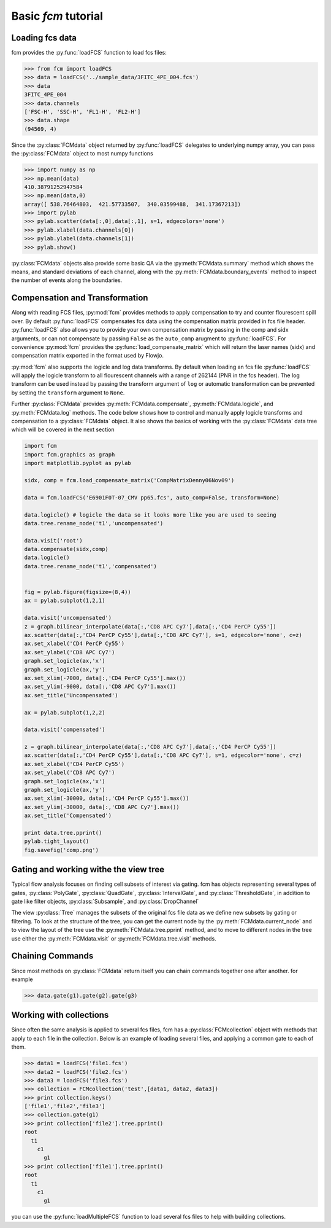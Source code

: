 .. py:currentmodule:: fcm

Basic *fcm* tutorial
####################

Loading fcs data
****************

fcm provides the :py:func:`loadFCS` function to load fcs files:

.. code-block:: python

    >>> from fcm import loadFCS
    >>> data = loadFCS('../sample_data/3FITC_4PE_004.fcs')
    >>> data
    3FITC_4PE_004
    >>> data.channels
    ['FSC-H', 'SSC-H', 'FL1-H', 'FL2-H']
    >>> data.shape
    (94569, 4)


Since the :py:class:`FCMdata` object returned by :py:func:`loadFCS` delegates to
underlying numpy array, you can pass the :py:class:`FCMdata` object
to most numpy functions

.. code-block:: python

    >>> import numpy as np
    >>> np.mean(data)
    410.38791252947584
    >>> np.mean(data,0)
    array([ 538.76464803,  421.57733507,  340.03599488,  341.17367213])
    >>> import pylab
    >>> pylab.scatter(data[:,0],data[:,1], s=1, edgecolors='none')
    >>> pylab.xlabel(data.channels[0])
    >>> pylab.ylabel(data.channels[1])
    >>> pylab.show()
    

.. plot::

    import matplotlib.pyplot as plt
    from fcm import loadFCS
    data = loadFCS('../sample_data/3FITC_4PE_004.fcs')
    plt.scatter(data[:,0],data[:,1], s=1, edgecolors='none')
    plt.xlabel(data.channels[0])
    plt.ylabel(data.channels[1])
    plt.show()

:py:class:`FCMdata` objects also provide some basic QA via the
:py:meth:`FCMdata.summary` method which shows the means, and standard
deviations of each channel, along with the :py:meth:`FCMdata.boundary_events`
method to inspect the number of events along the boundaries.

Compensation and Transformation
*******************************
Along with reading FCS files, :py:mod:`fcm` provides methods to apply compensation
to try and counter flourescent spill over.  By default :py:func:`loadFCS` compensates fcs 
data using the compensation matrix provided in fcs file header.  :py:func:`loadFCS` also allows 
you to provide your own compensation matrix by passing in the comp and sidx arguments, or 
can not compensate by passing ``False`` as the ``auto_comp`` arugment to :py:func:`loadFCS`.
For convenience :py:mod:`fcm` provides the :py:func:`load_compensate_matrix` which will
return the laser names (sidx) and compensation matrix exported in the format used by Flowjo.

:py:mod:`fcm` also supports the logicle and log data transforms.  By default when loading an
fcs file :py:func:`loadFCS` will apply the logicle transform to all flourescent channels with
a range of 262144 (PNR in the fcs header).  The log transform can be used instead by passing 
the transform argument of ``log`` or automatic transformation can be prevented by setting the
``transform`` argument to ``None``.

Further :py:class:`FCMdata` provides :py:meth:`FCMdata.compensate`, :py:meth:`FCMdata.logicle`,
and :py:meth:`FCMdata.log` methods.  The code below shows how to control and manually apply
logicle transforms and compensation to a :py:class:`FCMdata` object.  It also shows the basics
of working with the :py:class:`FCMdata` data tree which will be covered in the next section

.. code-block:: python

   import fcm
   import fcm.graphics as graph
   import matplotlib.pyplot as pylab
   
   sidx, comp = fcm.load_compensate_matrix('CompMatrixDenny06Nov09')
   
   data = fcm.loadFCS('E6901F0T-07_CMV pp65.fcs', auto_comp=False, transform=None)
   
   data.logicle() # logicle the data so it looks more like you are used to seeing
   data.tree.rename_node('t1','uncompensated')
   
   data.visit('root')
   data.compensate(sidx,comp)
   data.logicle()
   data.tree.rename_node('t1','compensated')
   
   
   fig = pylab.figure(figsize=(8,4))
   ax = pylab.subplot(1,2,1)
   
   data.visit('uncompensated')
   z = graph.bilinear_interpolate(data[:,'CD8 APC Cy7'],data[:,'CD4 PerCP Cy55'])
   ax.scatter(data[:,'CD4 PerCP Cy55'],data[:,'CD8 APC Cy7'], s=1, edgecolor='none', c=z)
   ax.set_xlabel('CD4 PerCP Cy55')
   ax.set_ylabel('CD8 APC Cy7')
   graph.set_logicle(ax,'x')
   graph.set_logicle(ax,'y')
   ax.set_xlim(-7000, data[:,'CD4 PerCP Cy55'].max())
   ax.set_ylim(-9000, data[:,'CD8 APC Cy7'].max())
   ax.set_title('Uncompensated')
   
   ax = pylab.subplot(1,2,2)
   
   data.visit('compensated')
   
   z = graph.bilinear_interpolate(data[:,'CD8 APC Cy7'],data[:,'CD4 PerCP Cy55'])
   ax.scatter(data[:,'CD4 PerCP Cy55'],data[:,'CD8 APC Cy7'], s=1, edgecolor='none', c=z)
   ax.set_xlabel('CD4 PerCP Cy55')
   ax.set_ylabel('CD8 APC Cy7')
   graph.set_logicle(ax,'x')
   graph.set_logicle(ax,'y')
   ax.set_xlim(-30000, data[:,'CD4 PerCP Cy55'].max())
   ax.set_ylim(-30000, data[:,'CD8 APC Cy7'].max())
   ax.set_title('Compensated')
   
   print data.tree.pprint()
   pylab.tight_layout()
   fig.savefig('comp.png')


.. figure:: comp.png
   :align: center
   :height: 400px
   :width: 800px
   :alt: Compensation Effects
   :figclass: align-center

Gating and working withe the view tree
**************************************
Typical flow analysis focuses on finding cell subsets of interest via gating.
fcm has objects representing several types of gates, :py:class:`PolyGate`, 
:py:class:`QuadGate`, :py:class:`IntervalGate`, and :py:class:`ThresholdGate`,
in addition to gate like filter objects, :py:class:`Subsample`, and
:py:class:`DropChannel`

The view :py:class:`Tree` manages the subsets of the original fcs file data as
we define new subsets by gating or filtering.  To look at the structure of the
tree, you can get the current node by the :py:meth:`FCMdata.current_node` and
to view the layout of the tree use the :py:meth:`FCMdata.tree.pprint` method,
and to move to different nodes in the tree use either the
:py:meth:`FCMdata.visit` or :py:meth:`FCMdata.tree.visit` methods. 


.. plot:: example_scripts/gate_example.py
   :include-source:


Chaining Commands
*****************
Since most methods on :py:class:`FCMdata` return itself you can chain commands
together one after another. for example

.. code-block:: python

    >>> data.gate(g1).gate(g2).gate(g3)
    

Working with collections
************************
Since often the same analysis is applied to several fcs files, fcm has a
:py:class:`FCMcollection` object with methods that apply to each file in the collection.
Below is an example of loading several files, and applying a common gate to
each of them.

.. code-block:: python

   >>> data1 = loadFCS('file1.fcs')
   >>> data2 = loadFCS('file2.fcs')
   >>> data3 = loadFCS('file3.fcs')
   >>> collection = FCMcollection('test',[data1, data2, data3])
   >>> print collection.keys()
   ['file1','file2','file3']  
   >>> collection.gate(g1) 
   >>> print collection['file2'].tree.pprint()
   root
     t1
       c1
         g1
   >>> print collection['file1'].tree.pprint()
   root
     t1
       c1
         g1

you can use the :py:func:`loadMultipleFCS` function to load several fcs files to help
with building collections.



